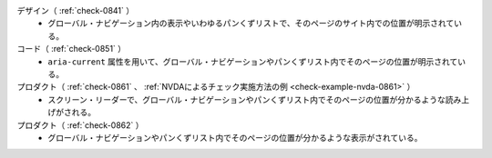 デザイン（ :ref:`check-0841` ）
   *  グローバル・ナビゲーション内の表示やいわゆるパンくずリストで、そのページのサイト内での位置が明示されている。
コード（ :ref:`check-0851` ）
   *  ``aria-current`` 属性を用いて、グローバル・ナビゲーションやパンくずリスト内でそのページの位置が明示されている。
プロダクト（ :ref:`check-0861` 、 :ref:`NVDAによるチェック実施方法の例 <check-example-nvda-0861>` ）
   *  スクリーン・リーダーで、グローバル・ナビゲーションやパンくずリスト内でそのページの位置が分かるような読み上げがされる。
プロダクト（ :ref:`check-0862` ）
   *  グローバル・ナビゲーションやパンくずリスト内でそのページの位置が分かるような表示がされている。
